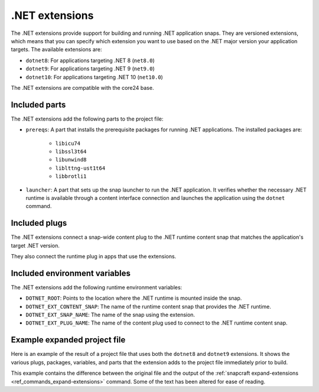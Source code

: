 .. _reference-dotnet-extensions:

.NET extensions
===============

The .NET extensions provide support for building and running .NET application snaps. They are versioned extensions,
which means that you can specify which extension you want to use based on the .NET major version your application
targets. The available extensions are:

* ``dotnet8``: For applications targeting .NET 8 (``net8.0``)
* ``dotnet9``: For applications targeting .NET 9 (``net9.0``)
* ``dotnet10``: For applications targeting .NET 10 (``net10.0``)

The .NET extensions are compatible with the core24 base.

Included parts
--------------

The .NET extensions add the following parts to the project file:

* ``prereqs``: A part that installs the prerequisite packages for running .NET applications. The installed packages are:

   * ``libicu74``
   * ``libssl3t64``
   * ``libunwind8``
   * ``liblttng-ust1t64``
   * ``libbrotli1``

* ``launcher``: A part that sets up the snap launcher to run the .NET application. It verifies whether the necessary
  .NET runtime is available through a content interface connection and launches the application using the ``dotnet`` command.

.. collapse:: Included parts

    .. code-block:: yaml
        :caption: snapcraft.yaml

        launcher:
            plugin: dump
            source: /snap/snapcraft/x4/share/snapcraft/extensions/dotnet
            override-build: |
              mkdir -p $CRAFT_PART_INSTALL/bin/command-chain
              cp launcher.sh $CRAFT_PART_INSTALL/bin/command-chain
            stage:
            - bin/command-chain/launcher.sh
        prereqs:
            plugin: nil
            stage-packages:
            - libicu74
            - libunwind8
            - libssl3t64
            - liblttng-ust1t64
            - libbrotli1

Included plugs
--------------

The .NET extensions connect a snap-wide content plug to the .NET runtime content snap that matches the application's target
.NET version.

.. collapse:: Included snap-wide runtime plug for the dotnet8 extension

    .. code-block:: yaml
        :caption: snapcraft.yaml

        plugs:
          dotnet8-runtime:
            content: dotnet-runtime-80
            interface: content
            target: $SNAP/opt/dotnet8
            default-provider: dotnet-runtime-80

They also connect the runtime plug in apps that use the extensions.

.. collapse:: Included app runtime plug for the dotnet8 extension

    .. code-block:: yaml
        :caption: snapcraft.yaml

        apps:
          example:
            plugs:
            - dotnet8-runtime

Included environment variables
------------------------------

The .NET extensions add the following runtime environment variables:

* ``DOTNET_ROOT``: Points to the location where the .NET runtime is mounted inside the snap.
* ``DOTNET_EXT_CONTENT_SNAP``: The name of the runtime content snap that provides the .NET runtime.
* ``DOTNET_EXT_SNAP_NAME``: The name of the snap using the extension.
* ``DOTNET_EXT_PLUG_NAME``: The name of the content plug used to connect to the .NET runtime content snap.

.. collapse:: Included runtime environment variables for the dotnet8 extension

    .. code-block:: yaml
        :caption: snapcraft.yaml

        environment:
          DOTNET_EXT_CONTENT_SNAP: dotnet-runtime-90
          DOTNET_EXT_SNAP_NAME: test-snap
          DOTNET_EXT_PLUG_NAME: dotnet9-runtime
          DOTNET_ROOT: $SNAP/opt/dotnet9/dotnet

Example expanded project file
------------------------------

Here is an example of the result of a project file that uses both the ``dotnet8`` and ``dotnet9`` extensions.
It shows the various plugs, packages, variables, and parts that the extension adds to the project file
immediately prior to build.

This example contains the difference between the original file and the output of the
:ref:`snapcraft expand-extensions <ref_commands_expand-extensions>` command. Some of the text has been altered for
ease of reading.

.. collapse:: Expanded project file for the test-snap application

    .. literalinclude:: code/dotnet8-dotnet9-extensions-test-app-expanded.diff
        :language: diff
        :emphasize-lines: 29-36, 38-45, 47-54, 56-63, 68-77, 81-90, 92-102

